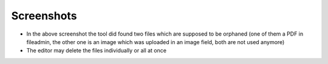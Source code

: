 Screenshots
^^^^^^^^^^^

.. figure:: ../../Images/screenshot-backend.png
   :width: 622
   :height: 289
   :alt: Screenshot Backend

- In the above screenshot the tool did found two files which are
  supposed to be orphaned (one of them a PDF in fileadmin, the other one
  is an image which was uploaded in an image field, both are not used
  anymore)

- The editor may delete the files individually or all at once
